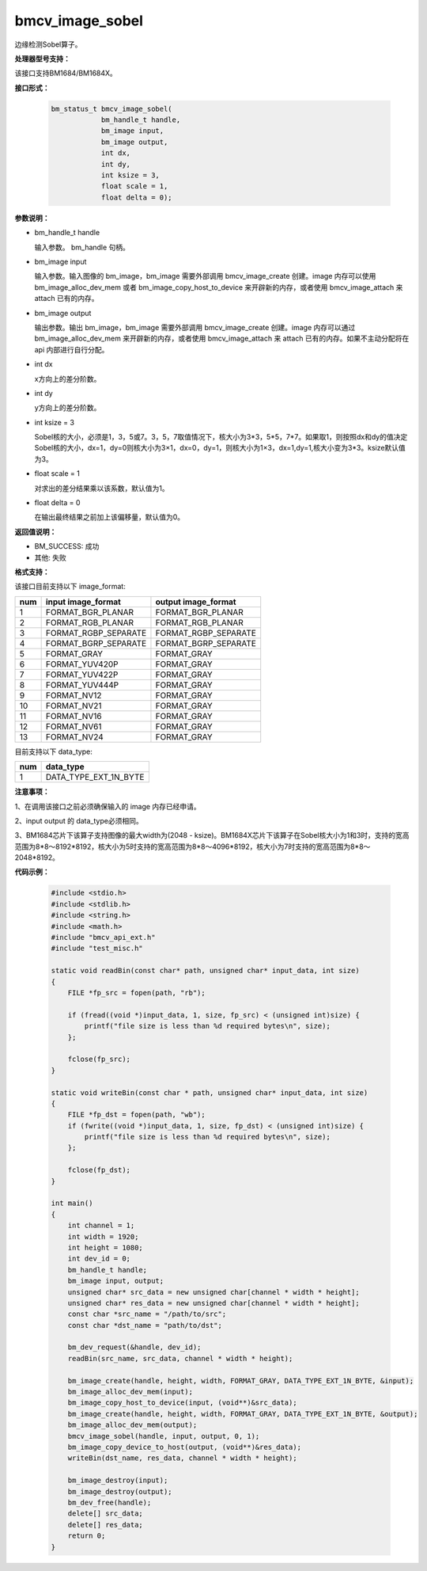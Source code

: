 bmcv_image_sobel
================

边缘检测Sobel算子。


**处理器型号支持：**

该接口支持BM1684/BM1684X。


**接口形式：**

    .. code-block:: c

        bm_status_t bmcv_image_sobel(
                    bm_handle_t handle,
                    bm_image input,
                    bm_image output,
                    int dx,
                    int dy,
                    int ksize = 3,
                    float scale = 1,
                    float delta = 0);


**参数说明：**

* bm_handle_t handle

  输入参数。 bm_handle 句柄。

* bm_image input

  输入参数。输入图像的 bm_image，bm_image 需要外部调用 bmcv_image_create 创建。image 内存可以使用 bm_image_alloc_dev_mem 或者 bm_image_copy_host_to_device 来开辟新的内存，或者使用 bmcv_image_attach 来 attach 已有的内存。

* bm_image output

  输出参数。输出 bm_image，bm_image 需要外部调用 bmcv_image_create 创建。image 内存可以通过 bm_image_alloc_dev_mem 来开辟新的内存，或者使用 bmcv_image_attach 来 attach 已有的内存。如果不主动分配将在 api 内部进行自行分配。

* int dx

  x方向上的差分阶数。

* int dy

  y方向上的差分阶数。

* int ksize = 3

  Sobel核的大小，必须是1，3，5或7。3，5，7取值情况下，核大小为3*3，5*5，7*7。如果取1，则按照dx和dy的值决定Sobel核的大小，dx=1，dy=0则核大小为3×1，dx=0，dy=1，则核大小为1×3，dx=1,dy=1,核大小变为3*3。ksize默认值为3。

* float scale = 1

  对求出的差分结果乘以该系数，默认值为1。

* float delta = 0

  在输出最终结果之前加上该偏移量，默认值为0。


**返回值说明：**

* BM_SUCCESS: 成功

* 其他: 失败


**格式支持：**

该接口目前支持以下 image_format:

+-----+------------------------+------------------------+
| num | input image_format     | output image_format    |
+=====+========================+========================+
| 1   | FORMAT_BGR_PLANAR      | FORMAT_BGR_PLANAR      |
+-----+------------------------+------------------------+
| 2   | FORMAT_RGB_PLANAR      | FORMAT_RGB_PLANAR      |
+-----+------------------------+------------------------+
| 3   | FORMAT_RGBP_SEPARATE   | FORMAT_RGBP_SEPARATE   |
+-----+------------------------+------------------------+
| 4   | FORMAT_BGRP_SEPARATE   | FORMAT_BGRP_SEPARATE   |
+-----+------------------------+------------------------+
| 5   | FORMAT_GRAY            | FORMAT_GRAY            |
+-----+------------------------+------------------------+
| 6   | FORMAT_YUV420P         | FORMAT_GRAY            |
+-----+------------------------+------------------------+
| 7   | FORMAT_YUV422P         | FORMAT_GRAY            |
+-----+------------------------+------------------------+
| 8   | FORMAT_YUV444P         | FORMAT_GRAY            |
+-----+------------------------+------------------------+
| 9   | FORMAT_NV12            | FORMAT_GRAY            |
+-----+------------------------+------------------------+
| 10  | FORMAT_NV21            | FORMAT_GRAY            |
+-----+------------------------+------------------------+
| 11  | FORMAT_NV16            | FORMAT_GRAY            |
+-----+------------------------+------------------------+
| 12  | FORMAT_NV61            | FORMAT_GRAY            |
+-----+------------------------+------------------------+
| 13  | FORMAT_NV24            | FORMAT_GRAY            |
+-----+------------------------+------------------------+


目前支持以下 data_type:

+-----+--------------------------------+
| num | data_type                      |
+=====+================================+
| 1   | DATA_TYPE_EXT_1N_BYTE          |
+-----+--------------------------------+


**注意事项：**

1、在调用该接口之前必须确保输入的 image 内存已经申请。

2、input output 的 data_type必须相同。

3、BM1684芯片下该算子支持图像的最大width为(2048 - ksize)。BM1684X芯片下该算子在Sobel核大小为1和3时，支持的宽高范围为8*8～8192*8192，核大小为5时支持的宽高范围为8*8～4096*8192，核大小为7时支持的宽高范围为8*8～2048*8192。


**代码示例：**

    .. code-block:: c

        #include <stdio.h>
        #include <stdlib.h>
        #include <string.h>
        #include <math.h>
        #include "bmcv_api_ext.h"
        #include "test_misc.h"

        static void readBin(const char* path, unsigned char* input_data, int size)
        {
            FILE *fp_src = fopen(path, "rb");

            if (fread((void *)input_data, 1, size, fp_src) < (unsigned int)size) {
                printf("file size is less than %d required bytes\n", size);
            };

            fclose(fp_src);
        }

        static void writeBin(const char * path, unsigned char* input_data, int size)
        {
            FILE *fp_dst = fopen(path, "wb");
            if (fwrite((void *)input_data, 1, size, fp_dst) < (unsigned int)size) {
                printf("file size is less than %d required bytes\n", size);
            };

            fclose(fp_dst);
        }

        int main()
        {
            int channel = 1;
            int width = 1920;
            int height = 1080;
            int dev_id = 0;
            bm_handle_t handle;
            bm_image input, output;
            unsigned char* src_data = new unsigned char[channel * width * height];
            unsigned char* res_data = new unsigned char[channel * width * height];
            const char *src_name = "/path/to/src";
            const char *dst_name = "path/to/dst";

            bm_dev_request(&handle, dev_id);
            readBin(src_name, src_data, channel * width * height);

            bm_image_create(handle, height, width, FORMAT_GRAY, DATA_TYPE_EXT_1N_BYTE, &input);
            bm_image_alloc_dev_mem(input);
            bm_image_copy_host_to_device(input, (void**)&src_data);
            bm_image_create(handle, height, width, FORMAT_GRAY, DATA_TYPE_EXT_1N_BYTE, &output);
            bm_image_alloc_dev_mem(output);
            bmcv_image_sobel(handle, input, output, 0, 1);
            bm_image_copy_device_to_host(output, (void**)&res_data);
            writeBin(dst_name, res_data, channel * width * height);

            bm_image_destroy(input);
            bm_image_destroy(output);
            bm_dev_free(handle);
            delete[] src_data;
            delete[] res_data;
            return 0;
        }